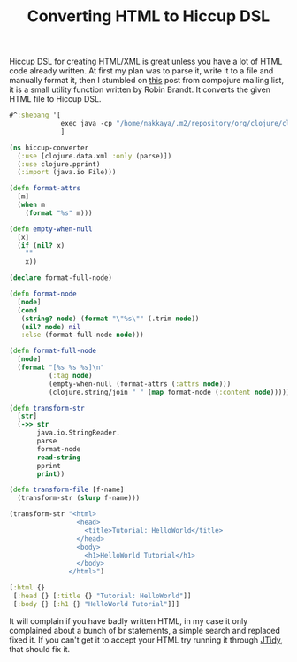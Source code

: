 #+title: Converting HTML to Hiccup DSL
#+tags: clojure compojure hiccup

Hiccup DSL for creating HTML/XML is great unless you have a lot of
HTML code already written. At first my plan was to parse it, write it
to a file and manually format it, then I stumbled on [[http://groups.google.com/group/compojure/browse_thread/thread/9909b205f08c151d#][this]] post from
compojure mailing list, it is a small utility function written by
Robin Brandt. It converts the given HTML file to Hiccup DSL.

#+BEGIN_SRC clojure
  #^:shebang '[
               exec java -cp "/home/nakkaya/.m2/repository/org/clojure/clojure/1.4.0/clojure-1.4.0.jar:/home/nakkaya/.m2/repository/org/clojure/data.xml/0.0.7/data.xml-0.0.7.jar" clojure.main "$0" -- "$@"
               ]
  
  (ns hiccup-converter
    (:use [clojure.data.xml :only (parse)])
    (:use clojure.pprint)
    (:import (java.io File)))
  
  (defn format-attrs
    [m]
    (when m
      (format "%s" m)))
  
  (defn empty-when-null
    [x]
    (if (nil? x)
      ""
      x))
  
  (declare format-full-node)
  
  (defn format-node
    [node]
    (cond
     (string? node) (format "\"%s\"" (.trim node))
     (nil? node) nil
     :else (format-full-node node)))
  
  (defn format-full-node
    [node]
    (format "[%s %s %s]\n"
            (:tag node)
            (empty-when-null (format-attrs (:attrs node)))
            (clojure.string/join " " (map format-node (:content node)))))
  
  (defn transform-str
    [str]
    (->> str
         java.io.StringReader.
         parse
         format-node
         read-string
         pprint
         print))
  
  (defn transform-file [f-name]
    (transform-str (slurp f-name)))
#+END_SRC

#+BEGIN_SRC clojure
  (transform-str "<html>
                   <head>
                     <title>Tutorial: HelloWorld</title>
                   </head>
                   <body>
                     <h1>HelloWorld Tutorial</h1>
                   </body>
                 </html>")
#+END_SRC

#+BEGIN_SRC clojure
  [:html {}
   [:head {} [:title {} "Tutorial: HelloWorld"]]
   [:body {} [:h1 {} "HelloWorld Tutorial"]]]
#+END_SRC

It will complain if you have badly written HTML, in my case it only
complained about a bunch of br statements, a simple search and
replaced fixed it. If you can't get it to accept your HTML try running
it through [[http://jtidy.sourceforge.net/][JTidy]], that should fix it.
